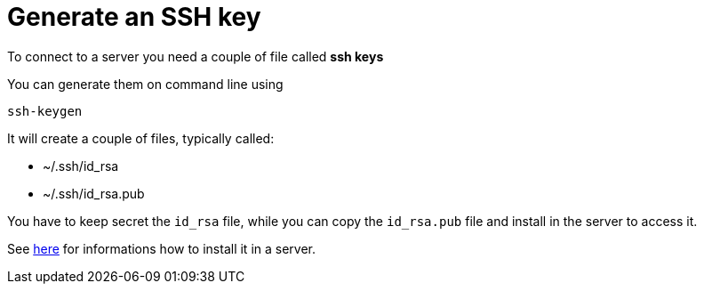 = Generate an SSH key

To connect to a server you need a couple of file called **ssh keys**

You can generate them on command line using

----
ssh-keygen
----

It will create a couple of files, typically called:

* ~/.ssh/id_rsa
* ~/.ssh/id_rsa.pub

You have to keep secret the `id_rsa` file, while you can copy the `id_rsa.pub` file and install in the server to access it.

See xref:server-generic.adoc[here] for informations how to install it in a server.
 